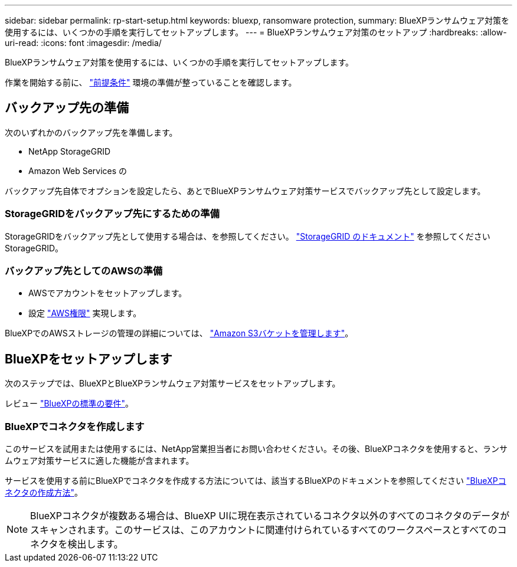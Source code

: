 ---
sidebar: sidebar 
permalink: rp-start-setup.html 
keywords: bluexp, ransomware protection, 
summary: BlueXPランサムウェア対策を使用するには、いくつかの手順を実行してセットアップします。 
---
= BlueXPランサムウェア対策のセットアップ
:hardbreaks:
:allow-uri-read: 
:icons: font
:imagesdir: /media/


[role="lead"]
BlueXPランサムウェア対策を使用するには、いくつかの手順を実行してセットアップします。

作業を開始する前に、 link:rp-start-prerequisites.html["前提条件"] 環境の準備が整っていることを確認します。



== バックアップ先の準備

次のいずれかのバックアップ先を準備します。

* NetApp StorageGRID
* Amazon Web Services の


バックアップ先自体でオプションを設定したら、あとでBlueXPランサムウェア対策サービスでバックアップ先として設定します。



=== StorageGRIDをバックアップ先にするための準備

StorageGRIDをバックアップ先として使用する場合は、を参照してください。 https://docs.netapp.com/us-en/storagegrid-117/index.html["StorageGRID のドキュメント"^] を参照してくださいStorageGRID。



=== バックアップ先としてのAWSの準備

* AWSでアカウントをセットアップします。
* 設定 https://docs.netapp.com/us-en/bluexp-setup-admin/reference-permissions.html["AWS権限"^] 実現します。


BlueXPでのAWSストレージの管理の詳細については、 https://docs.netapp.com/us-en/bluexp-setup-admin/task-viewing-amazon-s3.html["Amazon S3バケットを管理します"^]。



== BlueXPをセットアップします

次のステップでは、BlueXPとBlueXPランサムウェア対策サービスをセットアップします。

レビュー https://docs.netapp.com/us-en/cloud-manager-setup-admin/reference-checklist-cm.html["BlueXPの標準の要件"^]。



=== BlueXPでコネクタを作成します

このサービスを試用または使用するには、NetApp営業担当者にお問い合わせください。その後、BlueXPコネクタを使用すると、ランサムウェア対策サービスに適した機能が含まれます。

サービスを使用する前にBlueXPでコネクタを作成する方法については、該当するBlueXPのドキュメントを参照してください https://docs.netapp.com/us-en/cloud-manager-setup-admin/concept-connectors.html["BlueXPコネクタの作成方法"^]。


NOTE: BlueXPコネクタが複数ある場合は、BlueXP UIに現在表示されているコネクタ以外のすべてのコネクタのデータがスキャンされます。このサービスは、このアカウントに関連付けられているすべてのワークスペースとすべてのコネクタを検出します。

